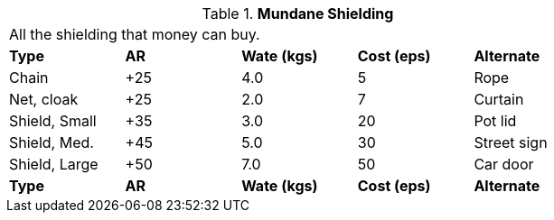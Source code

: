 // Table 24.3 Mundane Shielding
.*Mundane Shielding*
[width="75%",cols="5*^",frame="all", stripes="even"]
|===
5+<|All the shielding that money can buy.
s|Type 
s|AR
s|Wate (kgs)
s|Cost (eps)
s|Alternate

|Chain
|+25
|4.0
|5
|Rope

|Net, cloak
|+25
|2.0
|7
|Curtain

|Shield, Small
|+35
|3.0
|20
|Pot lid

|Shield, Med.
|+45
|5.0
|30
|Street sign

|Shield, Large
|+50
|7.0
|50
|Car door

s|Type 
s|AR
s|Wate (kgs)
s|Cost (eps)
s|Alternate
|===
